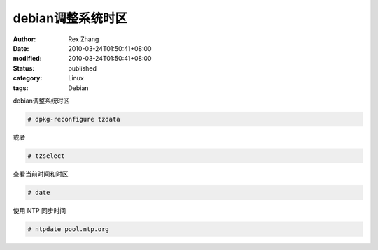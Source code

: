 debian调整系统时区
########################


:author: Rex Zhang
:date: 2010-03-24T01:50:41+08:00
:modified: 2010-03-24T01:50:41+08:00
:status: published
:category: Linux
:tags: Debian


debian调整系统时区

.. code-block:: shell

    # dpkg-reconfigure tzdata

或者

.. code-block:: shell

    # tzselect

查看当前时间和时区

.. code-block:: shell

    # date

使用 NTP 同步时间

.. code-block:: shell

    # ntpdate pool.ntp.org
